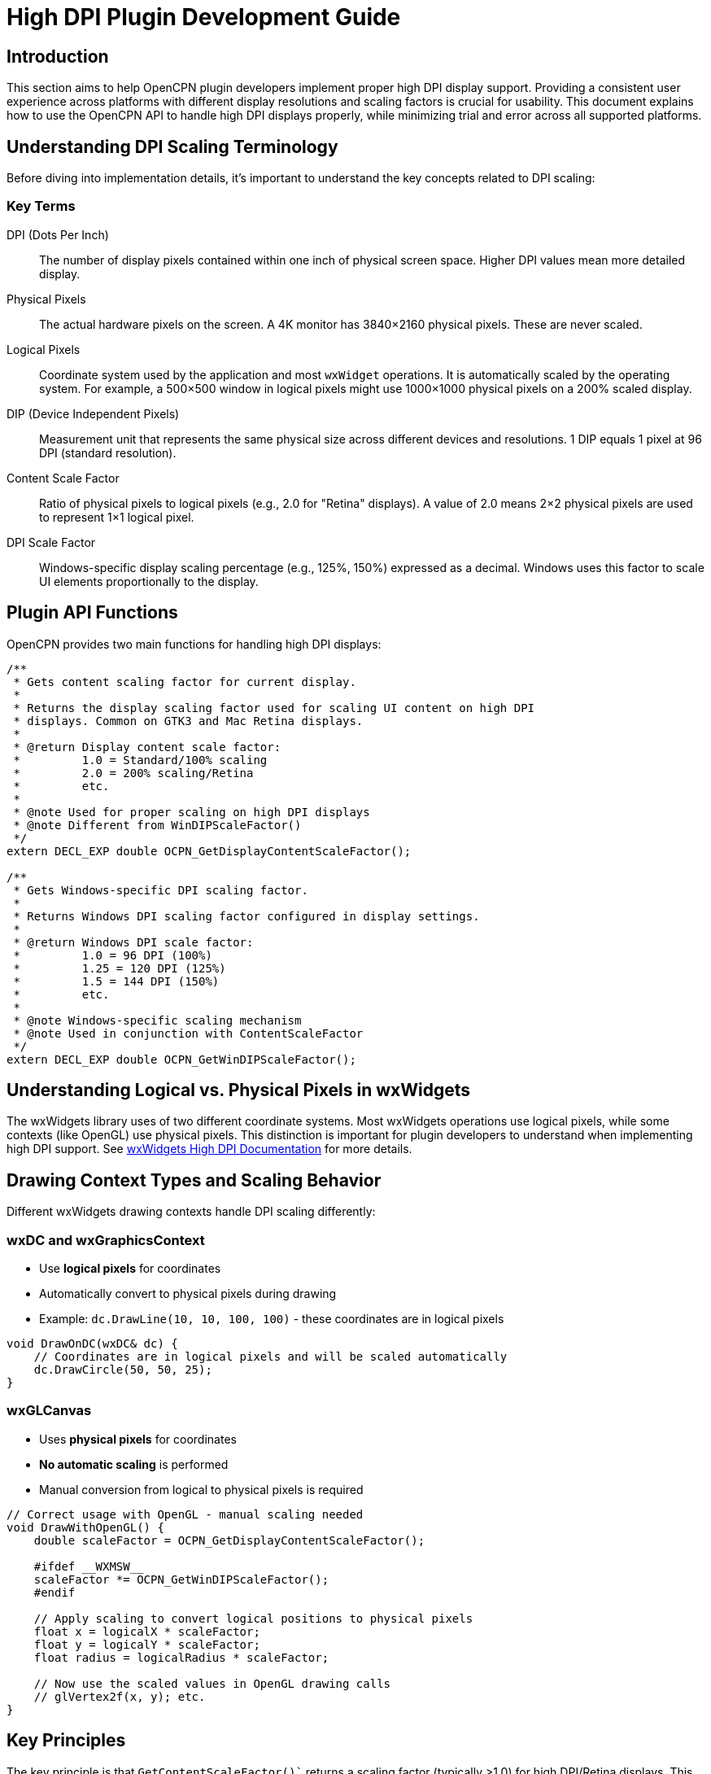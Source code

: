 = High DPI Plugin Development Guide

== Introduction

This section aims to help OpenCPN plugin developers implement proper high DPI display support. Providing a consistent user experience across platforms with different display resolutions and scaling factors is crucial for usability. This document explains how to use the OpenCPN API to handle high DPI displays properly, while minimizing trial and error across all supported platforms.

== Understanding DPI Scaling Terminology

Before diving into implementation details, it's important to understand the key concepts related to DPI scaling:

=== Key Terms

DPI (Dots Per Inch):: The number of display pixels contained within one inch of physical screen space. Higher DPI values mean more detailed display.
Physical Pixels:: The actual hardware pixels on the screen. A 4K monitor has 3840×2160 physical pixels. These are never scaled.
Logical Pixels:: Coordinate system used by the application and most `wxWidget` operations. It is automatically scaled by the operating system. For example, a 500×500 window in logical pixels might use 1000×1000 physical pixels on a 200% scaled display.
DIP (Device Independent Pixels):: Measurement unit that represents the same physical size across different devices and resolutions. 1 DIP equals 1 pixel at 96 DPI (standard resolution).
Content Scale Factor:: Ratio of physical pixels to logical pixels (e.g., 2.0 for "Retina" displays). A value of 2.0 means 2×2 physical pixels are used to represent 1×1 logical pixel.
DPI Scale Factor:: Windows-specific display scaling percentage (e.g., 125%, 150%) expressed as a decimal. Windows uses this factor to scale UI elements proportionally to the display.

== Plugin API Functions

OpenCPN provides two main functions for handling high DPI displays:

[source,cpp]
----
/**
 * Gets content scaling factor for current display.
 *
 * Returns the display scaling factor used for scaling UI content on high DPI
 * displays. Common on GTK3 and Mac Retina displays.
 *
 * @return Display content scale factor:
 *         1.0 = Standard/100% scaling
 *         2.0 = 200% scaling/Retina
 *         etc.
 *
 * @note Used for proper scaling on high DPI displays
 * @note Different from WinDIPScaleFactor()
 */
extern DECL_EXP double OCPN_GetDisplayContentScaleFactor();

/**
 * Gets Windows-specific DPI scaling factor.
 *
 * Returns Windows DPI scaling factor configured in display settings.
 *
 * @return Windows DPI scale factor:
 *         1.0 = 96 DPI (100%)
 *         1.25 = 120 DPI (125%)
 *         1.5 = 144 DPI (150%)
 *         etc.
 *
 * @note Windows-specific scaling mechanism
 * @note Used in conjunction with ContentScaleFactor
 */
extern DECL_EXP double OCPN_GetWinDIPScaleFactor();
----

== Understanding Logical vs. Physical Pixels in wxWidgets

The wxWidgets library uses of two different coordinate systems. Most wxWidgets operations use logical pixels, while some contexts (like OpenGL) use physical pixels. This distinction is important for plugin developers to understand when implementing high DPI support. See https://docs.wxwidgets.org/3.2/overview_high_dpi.html[wxWidgets High DPI Documentation] for more details.

== Drawing Context Types and Scaling Behavior

Different wxWidgets drawing contexts handle DPI scaling differently:

=== wxDC and wxGraphicsContext

* Use *logical pixels* for coordinates
* Automatically convert to physical pixels during drawing
* Example: `dc.DrawLine(10, 10, 100, 100)` - these coordinates are in logical pixels

[source,cpp]
----
void DrawOnDC(wxDC& dc) {
    // Coordinates are in logical pixels and will be scaled automatically
    dc.DrawCircle(50, 50, 25);
}
----

=== wxGLCanvas

* Uses *physical pixels* for coordinates
* *No automatic scaling* is performed
* Manual conversion from logical to physical pixels is required

[source,cpp]
----
// Correct usage with OpenGL - manual scaling needed
void DrawWithOpenGL() {
    double scaleFactor = OCPN_GetDisplayContentScaleFactor();

    #ifdef __WXMSW__
    scaleFactor *= OCPN_GetWinDIPScaleFactor();
    #endif

    // Apply scaling to convert logical positions to physical pixels
    float x = logicalX * scaleFactor;
    float y = logicalY * scaleFactor;
    float radius = logicalRadius * scaleFactor;

    // Now use the scaled values in OpenGL drawing calls
    // glVertex2f(x, y); etc.
}
----

== Key Principles

The key principle is that `GetContentScaleFactor()`` returns a scaling factor (typically >1.0) for high DPI/Retina displays. This needs to be:

1. Multiplied when converting from logical/screen coordinates to physical/device pixels
2. Divided when converting from physical/device pixels to logical/screen coordinates

This maintains proper scaling between the logical coordinate system used for UI layout and the physical pixels needed for actual rendering, especially important on high DPI displays where there may be multiple physical pixels per logical pixel.

=== When to Apply Scaling Manually

Even with wxDC and wxGraphicsContext, there are cases where manual scaling is needed:

1. *Bitmap and Image Operations*
   * Image dimensions are inherently physical
   * Loading and scaling images always needs manual scaling

2. *Cross-Platform Consistency*
   * Some platforms may handle automatic scaling differently
   * Manual scaling ensures consistent appearance across platforms

3. *Custom UI Elements*
   * Custom-drawn controls may need manual scaling for consistent sizing

=== DO NOT Apply Scaling For

1. *Standard wxWidgets Controls*
   * wxButton, wxCheckBox, wxTextCtrl, etc. already handle scaling
   * Sizers and layout managers handle scaled dimensions

2. *Values Already Scaled by the OS*
   * Mouse coordinates from events
   * Window dimensions reported by GetSize()

== Platform-Specific Implementation Details

=== macOS

On macOS, the content scale factor varies depending on the display and user settings:

* Modern MacBook Pro models with Retina or Liquid Retina XDR displays (such as those with 3456×2234 resolution) typically use a scale factor of 2.0 by default
* Different resolution options in Display preferences change the effective logical resolution while maintaining the same physical resolution
* Each display can have its own scale factor, and the system lets users select from "Default for display" or various "Scaled" options

Although macOS abstracts much of the scaling complexity via its Cocoa framework, OpenCPN plugins still need to explicitly account for scaling because:

1. OpenCPN uses wxWidgets, which needs to translate between macOS's scaling system and its own platform-independent approach
2. Custom drawing operations and bitmap handling require manual scaling
3. Mixed-DPI environments (multiple monitors with different scale factors) need special handling

The `OCPN_GetDisplayContentScaleFactor()` function correctly retrieves the appropriate scaling factor on macOS, making it the primary API function to use on this platform.

=== Windows

Windows uses a percentage-based scaling system. Common values include:

* 100% (factor: 1.0)
* 125% (factor: 1.25)
* 150% (factor: 1.5)
* 200% (factor: 2.0)

On Windows, you typically need to apply both scaling factors by multiplying them together:
[source,cpp]
----
double totalScaleFactor = OCPN_GetDisplayContentScaleFactor() * OCPN_GetWinDIPScaleFactor();
----

Windows requires special handling with both `OCPN_GetDisplayContentScaleFactor()` and `OCPN_GetWinDIPScaleFactor()` because of Windows' unique dual-layer scaling approach:

==== Why Windows Has Two Scaling Systems

Windows' dual scaling system evolved for historical compatibility reasons:

1. *Primary DPI Scaling (OCPN_GetWinDIPScaleFactor)*:
   * This is the original Windows scaling system that dates back to Windows XP/Vista
   * It's based on changing the system DPI setting (96 DPI at 100%, 120 DPI at 125%, etc.)
   * This setting affects the entire Windows environment including fonts, window metrics, and system UI
   * When a user changes the scaling in Windows Display Settings, this is the factor that changes

2. *Content Scaling (OCPN_GetDisplayContentScaleFactor)*:
   * This newer layer was added to handle modern high-DPI displays more effectively
   * It's more similar to how macOS and mobile platforms handle scaling
   * It's typically enabled for applications that declare themselves as "DPI-aware"
   * This layer helps with rendering sharper UI elements on high-resolution displays

==== How The Two Systems Interact

The two scaling systems work together in a multiplicative relationship:

* *Total effective scaling = WinDIPScaleFactor × ContentScaleFactor*
* For example, on a Surface Pro with 200% Windows scaling (WinDIPScaleFactor = 2.0) and standard content scaling (ContentScaleFactor = 1.0), the total scaling would be 2.0
* On the same device with an application that implements its own content scaling (say ContentScaleFactor = 1.5), the total scaling would be 3.0

wxWidgets (which OpenCPN uses) handles these factors differently depending on the Windows version and application DPI awareness mode. This is why OpenCPN provides both functions to ensure proper scaling in all scenarios.

==== When To Use Both Factors

You should multiply both factors together when:

1. Drawing custom graphics or setting explicit sizes for UI elements
2. Implementing custom controls that need precise pixel measurements
3. Setting spacing, margins, or padding values that should be consistent across platforms
4. Working with images or icons that need to scale properly on high-DPI displays

The OpenCPN implementation follows this approach to ensure consistent UI scaling behavior across all supported Windows versions and display configurations.

=== Linux/GTK

Linux desktop environments handle high DPI scaling in various ways depending on the display server (X11 or Wayland), desktop environment (GNOME, KDE, etc.), and toolkit version:

* *GTK3/GTK4:* Modern versions of GTK have built-in support for high DPI displays and fractional scaling
* *X11:* Traditional X11 environments may have more limited high DPI support
* *Wayland:* Generally offers better high DPI and fractional scaling support than X11

In OpenCPN with wxWidgets on Linux, DPI handling depends on the wxWidgets build:

* *GTK3 builds:* When wxWidgets is built with GTK3 (defined by `__WXGTK3__`), display scaling is mostly handled automatically, and `OCPN_GetDisplayContentScaleFactor()` returns the appropriate scale factor
* *GTK2 builds:* With older GTK2 builds, high DPI support is more limited, and manual scaling may be required

Key Linux-specific considerations:

1. *Fractional scaling:* Linux environments sometimes use fractional scaling factors (125%, 150%, 175%) which can cause rounding issues with integer-based pixel calculations
2. *Desktop environment variety:* Different desktop environments (GNOME, KDE, Xfce) implement scaling differently, so testing on multiple environments is helpful
3. *Configuration settings:* Users can set system-wide scaling or application-specific scaling, which may interact with OpenCPN's scaling
4. *Mixed DPI setups:* Multiple monitors with different DPI values are common and may cause scaling inconsistencies

In OpenCPN's implementation, Linux GTK3 builds define `wxHAVE_DPI_INDEPENDENT_PIXELS` which affects how the scaling functions behave. For plugin developers, using `OCPN_GetDisplayContentScaleFactor()` is still the recommended approach as it handles the platform differences correctly.

== Implementation Guidelines

=== Recommended Scaling Approach

For consistent results across all platforms, use this approach:

[source,cpp]
----
// Get the appropriate scaling factors
double scaleFactor = OCPN_GetDisplayContentScaleFactor();

#ifdef __WXMSW__
    // On Windows, multiply by the Windows-specific DPI factor
    scaleFactor *= OCPN_GetWinDIPScaleFactor();
#endif

// Apply scaling to your values
int scaledSize = standardSize * scaleFactor;
----

=== Common Scaling Scenarios

==== Standard wxWidgets Controls (Important Clarification)

Most standard wxWidgets controls (buttons, checkboxes, dropdown lists, etc.) automatically handle DPI scaling and use logical pixels internally. For these elements, manual scaling adjustments are generally *not* needed when:

* Using default sizes (wxDefaultSize)
* Using layout managers and sizers
* Setting proportional sizes relative to content

For example, this code does *not* need manual scaling:

[source,cpp]
----
// No manual scaling needed with standard controls using default sizes
wxButton* button = new wxButton(parent, wxID_ANY, "Label");
wxCheckBox* checkbox = new wxCheckBox(parent, wxID_ANY, "Option");
wxChoice* dropdown = new wxChoice(parent, wxID_ANY);
----

Manual scaling is primarily needed for:

* Custom drawing operations
* Custom UI components
* Explicit pixel dimensions that need to be consistent across platforms
* Margin and padding values used with sizers
* Creating pixel-perfect layouts

The examples below demonstrate when manual scaling is necessary.

==== Drawing Operations (Canvas, Graphics)

wxWidgets drawing functions (like `DrawCircle``, `DrawLine``, etc.) use logical pixels as input parameters. These values are automatically scaled by the operating system on high DPI displays, but the scaling can be inconsistent across platforms. To ensure consistent visual appearance across all platforms and display configurations, manual scaling is still necessary.

[source,cpp]
----
// Example: Drawing a circle with scaled radius
void DrawCircle(wxDC& dc, wxPoint center, int standardRadius) {
    // wxDC drawing functions take logical pixels as input
    // but we need to manually scale for consistency across platforms
    double scaleFactor = OCPN_GetDisplayContentScaleFactor();
    
    #ifdef __WXMSW__
    // Windows-specific additional scaling
    scaleFactor *= OCPN_GetWinDIPScaleFactor();
    #endif
    
    // Convert our standard size to scaled logical pixels
    int scaledRadius = standardRadius * scaleFactor;

    // dc.DrawCircle expects logical pixels, which will be
    // automatically mapped to physical pixels by the OS
    dc.DrawCircle(center, scaledRadius);
}
----

This approach ensures that:
1. The circle has the same apparent size across all devices
2. The line thickness and smoothness are appropriate for the display resolution
3. The drawing looks consistent even with different system scaling settings

==== Icons and Images

[source,cpp]
----
// Example: Loading and scaling an icon
wxBitmap LoadAndScaleIcon(const wxString& path, wxSize standardSize) {
    double scaleFactor = OCPN_GetDisplayContentScaleFactor();
    
    #ifdef __WXMSW__
    // Windows-specific additional scaling
    scaleFactor *= OCPN_GetWinDIPScaleFactor();
    #endif
    
    wxSize scaledSize(standardSize.x * scaleFactor, standardSize.y * scaleFactor);
    
    // For bitmap scaling
    wxImage img(path);
    wxBitmap bmp(img.Scale(scaledSize.x, scaledSize.y, wxIMAGE_QUALITY_HIGH));
    return bmp;
}
----
